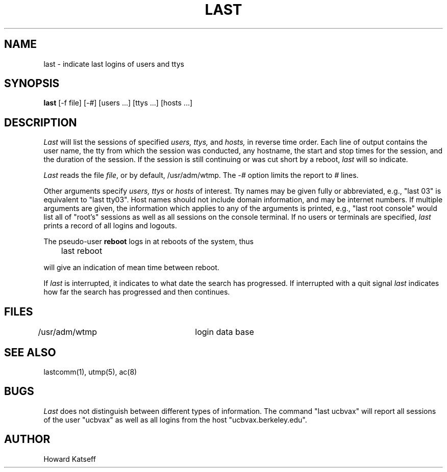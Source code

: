 .\" Copyright (c) 1980 Regents of the University of California.
.\" All rights reserved.  The Berkeley software License Agreement
.\" specifies the terms and conditions for redistribution.
.\"
.\"	@(#)last.1	6.2 (Berkeley) %G%
.\"
.TH LAST 1 ""
.UC 4
.SH NAME
last \- indicate last logins of users and ttys
.SH SYNOPSIS
\fBlast\fP [-f file] [-#] [users ...] [ttys ...] [hosts ...]
.SH DESCRIPTION
\fILast\fP will list the sessions of specified \fIusers,\fP \fIttys,\fP
and \fIhosts,\fP in reverse time order.  Each line of output contains
the user name, the tty from which the session was conducted, any
hostname, the start and stop times for the session, and the duration
of the session.  If the session is still continuing or was cut short by
a reboot, \fIlast\fP will so indicate.
.PP
\fILast\fP reads the file \fIfile\fP, or by default, /usr/adm/wtmp.
The \fI-#\fP option limits the report to \fI#\fP lines.
.PP
Other arguments specify \fIusers,\fP \fIttys\fP or \fIhosts\fP of interest.
Tty names may be given fully or abbreviated, e.g., "last 03" is equivalent
to "last tty03".  Host names should not include domain information, and
may be internet numbers.  If multiple arguments are given, the information
which applies to any of the arguments is printed, e.g., "last root console"
would list all of "root's" sessions as well as all sessions on the console
terminal. If no users or terminals are specified, \fIlast\fP prints a record
of all logins and logouts.
.PP
The pseudo-user \fBreboot\fP logs in at reboots of the system, thus
.DT
.PP
	last reboot
.PP
will give an indication of mean time between reboot.
.PP
If \fIlast\fP is interrupted, it indicates to what date the search has
progressed.  If interrupted with a quit signal \fIlast\fP indicates how
far the search has progressed and then continues.
.SH FILES
/usr/adm/wtmp		login data base
.br
.SH "SEE ALSO"
lastcomm(1), utmp(5), ac(8)
.SH BUGS
\fILast\fP does not distinguish between different types of information.  The
command "last ucbvax" will report all sessions of the user "ucbvax" as well
as all logins from the host "ucbvax.berkeley.edu".
.SH AUTHOR
Howard Katseff
